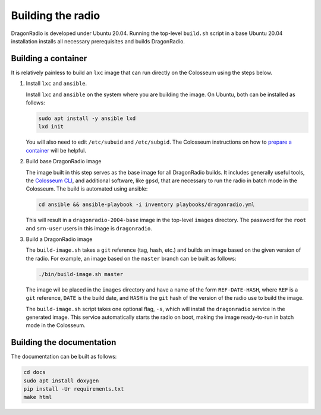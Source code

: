 Building the radio
==================

DragonRadio is developed under Ubuntu 20.04. Running the top-level ``build.sh`` script in a base Ubuntu 20.04 installation installs all necessary prerequisites and builds DragonRadio.

.. _building a container:

Building a container
--------------------

It is relatively painless to build an ``lxc`` image that can run directly on the Colosseum using the steps below.

#. Install ``lxc`` and ``ansible``.

   Install ``lxc`` and ``ansible`` on the system where you are building the image. On Ubuntu, both can be installed as follows:

   .. code-block:: bash

     sudo apt install -y ansible lxd
     lxd init

   You will also need to edit ``/etc/subuid`` and ``/etc/subgid``. The Colosseum instructions on how to `prepare a container`_ will be helpful.

#. Build base DragonRadio image

   The image built in this step serves as the base image for all DragonRadio builds. It includes generally useful tools, the `Colosseum CLI`_, and additional software, like ``gpsd``, that are necessary to run the radio in batch mode in the Colosseum. The build is automated using ansible:

   .. code-block:: bash

      cd ansible && ansible-playbook -i inventory playbooks/dragonradio.yml

   This will result in a ``dragonradio-2004-base`` image in the top-level ``images`` directory. The password for the ``root`` and ``srn-user`` users in this image is ``dragonradio``.

#. Build a DragonRadio image

   The ``build-image.sh`` takes a ``git`` reference (tag, hash, etc.) and builds an image based on the given version of the radio. For example, an image based on the ``master`` branch can be built as follows:

   .. code-block:: bash

     ./bin/build-image.sh master

   The image wil be placed in the ``images`` directory and have a name of the form ``REF-DATE-HASH``, where ``REF`` is a ``git`` reference, ``DATE`` is the build date, and ``HASH`` is the ``git`` hash of the version of the radio use to build the image.

   The ``build-image.sh`` script takes one optional flag, ``-s``, which will install the ``dragonradio`` service in the generated image. This service automatically starts the radio on boot, making the image ready-to-run in batch mode in the Colosseum.

Building the documentation
--------------------------

The documentation can be built as follows:

.. code-block:: bash

   cd docs
   sudo apt install doxygen
   pip install -Ur requirements.txt
   make html

.. _base image: https://colosseumneu.freshdesk.com/support/solutions/articles/61000253371-transferring-the-base-lxc-image-from-the-nas
.. _prepare a container: https://colosseumneu.freshdesk.com/support/solutions/articles/61000253428-prepare-a-new-container-for-upload
.. _Colosseum CLI: https://colosseumneu.freshdesk.com/support/solutions/articles/61000253397-colosseum-cli